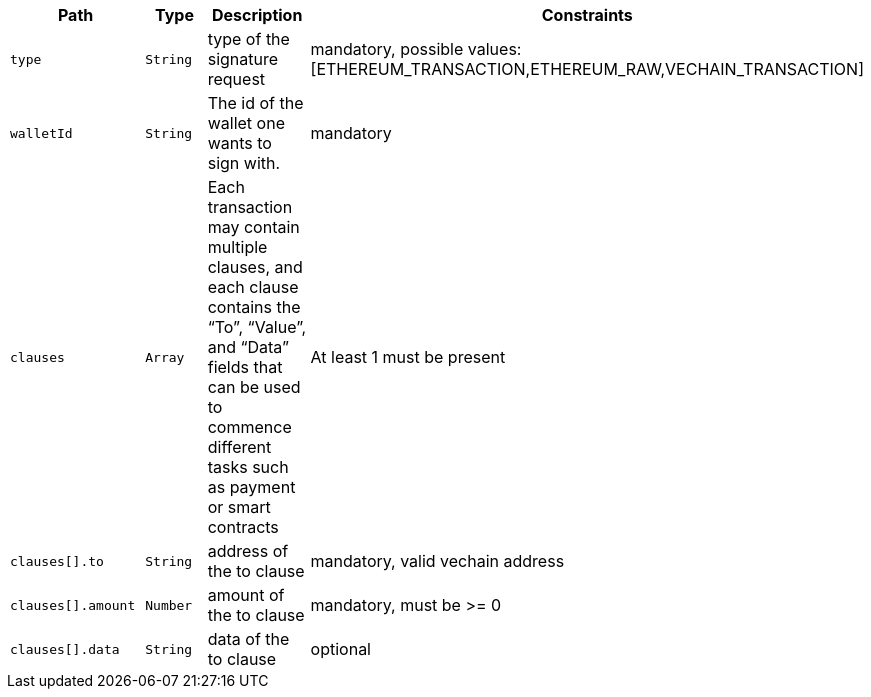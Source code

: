 |===
|Path|Type|Description|Constraints

|`+type+`
|`+String+`
|type of the signature request
|mandatory, possible values: [ETHEREUM_TRANSACTION,ETHEREUM_RAW,VECHAIN_TRANSACTION]

|`+walletId+`
|`+String+`
|The id of the wallet one wants to sign with.
|mandatory

|`+clauses+`
|`+Array+`
|Each transaction may contain multiple clauses, and each clause contains the “To”, “Value”, and “Data” fields that can be used to commence different tasks such as payment or smart contracts
|At least 1 must be present

|`+clauses[].to+`
|`+String+`
|address of the to clause
|mandatory, valid vechain address

|`+clauses[].amount+`
|`+Number+`
|amount of the to clause
|mandatory, must be >= 0

|`+clauses[].data+`
|`+String+`
|data of the to clause
|optional

|===